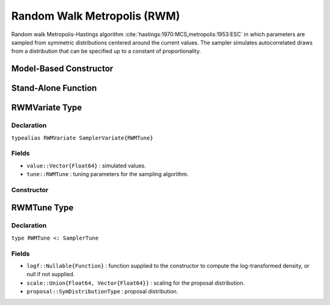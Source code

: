 .. index:: Sampling Functions; Random Walk Metropolis

.. _section-RWM:

Random Walk Metropolis (RWM)
----------------------------

Random walk Metropolis-Hastings algorithm :cite:`hastings:1970:MCS,metropolis:1953:ESC` in which parameters are sampled from symmetric distributions centered around the current values.  The sampler simulates autocorrelated draws from a distribution that can be specified up to a constant of proportionality.

Model-Based Constructor
^^^^^^^^^^^^^^^^^^^^^^^

.. function:: RWM(params::ElementOrVector{Symbol}, \
                  scale::ElementOrVector{T<:Real}; args...)

    Construct a ``Sampler`` object for RWM sampling.  Parameters are assumed to be continuous, but may be constrained or unconstrained.

    **Arguments**

        * ``params`` : stochastic node(s) to be updated with the sampler.  Constrained parameters are mapped to unconstrained space according to transformations defined by the :ref:`section-Stochastic` ``unlist()`` function.
        * ``scale`` : scaling value or vector of the same length as the combined elements of nodes ``params`` for the ``proposal`` distribution.  Values are relative to the unconstrained parameter space, where candidate draws are generated.
        * ``args...`` : additional keyword arguments to be passed to the ``RWMVariate`` constructor.

    **Value**

        Returns a ``Sampler{RWMTune}`` type object.

    **Example**

        See the :ref:`Dyes <example-Dyes>` and other :ref:`section-Examples`.

Stand-Alone Function
^^^^^^^^^^^^^^^^^^^^

.. function:: sample!(v::RWMVariate)

    Draw one sample from a target distribution using the RWM sampler.  Parameters are assumed to be continuous and unconstrained.

    **Arguments**

        * ``v`` : current state of parameters to be simulated.

    **Value**

        Returns ``v`` updated with simulated values and associated tuning parameters.

    .. _example-rwm:

    **Example**

        The following example samples parameters in a simple linear regression model.  Details of the model specification and posterior distribution can be found in the :ref:`section-Supplement`.

        .. literalinclude:: rwm.jl
            :language: julia

.. index:: Sampler Types; RWMVariate

RWMVariate Type
^^^^^^^^^^^^^^^

Declaration
```````````

``typealias RWMVariate SamplerVariate{RWMTune}``

Fields
``````

* ``value::Vector{Float64}`` : simulated values.
* ``tune::RWMTune`` : tuning parameters for the sampling algorithm.

Constructor
```````````

.. function:: RWMVariate(x::AbstractVector{T<:Real}, \
                         scale::ElementOrVector{U<:Real}, logf::Function; \
                         proposal::SymDistributionType=Normal)

    Construct a ``RWMVariate`` object that stores simulated values and tuning parameters for RWM sampling.

    **Arguments**

        * ``x`` : initial values.
        * ``scale`` : scalar or vector of the same length as ``x`` for the ``proposal`` distribution.
        * ``logf`` : function that takes a single ``DenseVector`` argument of parameter values at which to compute the log-transformed density (up to a normalizing constant).
        * ``proposal`` : symmetric distribution of type ``Biweight``, ``Cosine``, ``Epanechnikov``, ``Normal``, ``SymTriangularDist``, ``SymUniform``, or ``Triweight`` to be centered around current parameter values and used to generate proposal draws.  Specified ``scale`` determines the standard deviations of Normal proposals and widths of the others.

    **Value**

        Returns a ``RWMVariate`` type object with fields set to the supplied ``x`` and tuning parameter values.


.. index:: Sampler Types; RWMTune

RWMTune Type
^^^^^^^^^^^^

Declaration
```````````

``type RWMTune <: SamplerTune``

Fields
``````

* ``logf::Nullable{Function}`` : function supplied to the constructor to compute the log-transformed density, or null if not supplied.
* ``scale::Union{Float64, Vector{Float64}}`` : scaling for the proposal distribution.
* ``proposal::SymDistributionType`` : proposal distribution.
